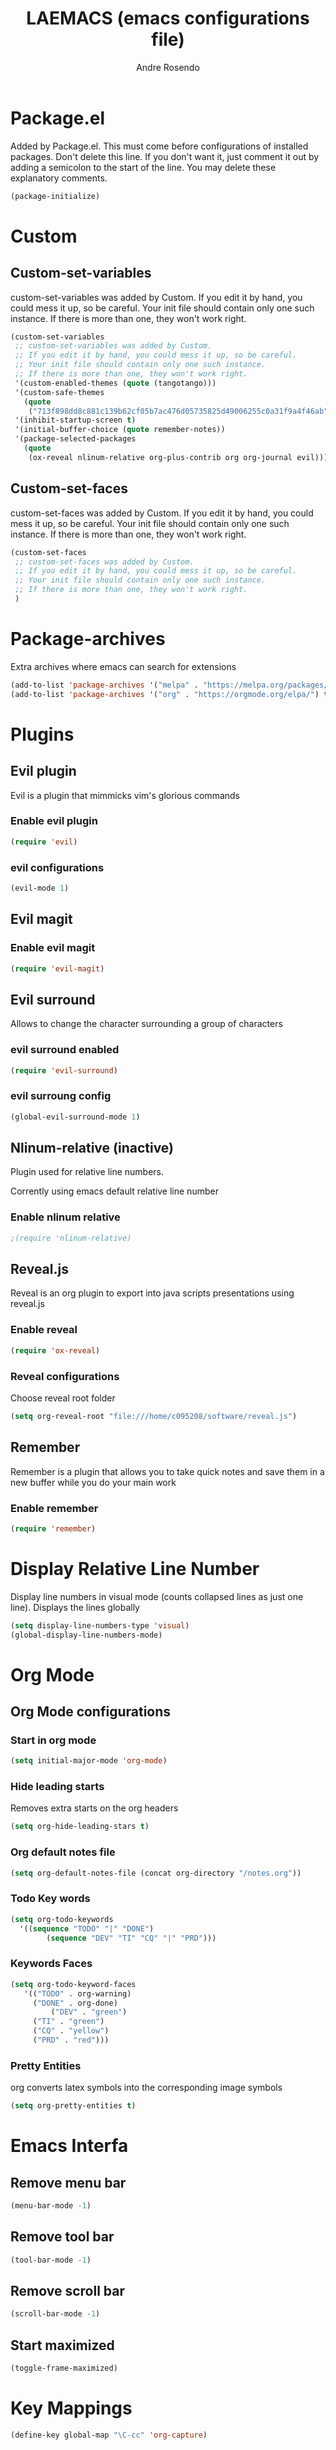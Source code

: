 #+TITLE: LAEMACS (emacs configurations file)
#+AUTHOR: Andre Rosendo
#+EMAIL: andre.rosendo@hotmail.com

* Package.el
Added by Package.el.  This must come before configurations of
installed packages.  Don't delete this line.  If you don't want it,
just comment it out by adding a semicolon to the start of the line.
You may delete these explanatory comments.

#+BEGIN_SRC emacs-lisp
(package-initialize)
#+END_SRC

* Custom
** Custom-set-variables
 custom-set-variables was added by Custom.
 If you edit it by hand, you could mess it up, so be careful.
 Your init file should contain only one such instance.
 If there is more than one, they won't work right.

#+BEGIN_SRC emacs-lisp
(custom-set-variables
 ;; custom-set-variables was added by Custom.
 ;; If you edit it by hand, you could mess it up, so be careful.
 ;; Your init file should contain only one such instance.
 ;; If there is more than one, they won't work right.
 '(custom-enabled-themes (quote (tangotango)))
 '(custom-safe-themes
   (quote
    ("713f898dd8c881c139b62cf05b7ac476d05735825d49006255c0a31f9a4f46ab" default)))
 '(inhibit-startup-screen t)
 '(initial-buffer-choice (quote remember-notes))
 '(package-selected-packages
   (quote
    (ox-reveal nlinum-relative org-plus-contrib org org-journal evil))))
#+END_SRC
** Custom-set-faces
custom-set-faces was added by Custom.
If you edit it by hand, you could mess it up, so be careful.
Your init file should contain only one such instance.
If there is more than one, they won't work right.

#+BEGIN_SRC emacs-lisp
 (custom-set-faces
  ;; custom-set-faces was added by Custom.
  ;; If you edit it by hand, you could mess it up, so be careful.
  ;; Your init file should contain only one such instance.
  ;; If there is more than one, they won't work right.
  )
#+END_SRC
* Package-archives
Extra archives where emacs can search for extensions
#+BEGIN_SRC emacs-lisp
(add-to-list 'package-archives '("melpa" . "https://melpa.org/packages/"))
(add-to-list 'package-archives '("org" . "https://orgmode.org/elpa/") t)
#+END_SRC
* Plugins
** Evil plugin
   Evil is a plugin that mimmicks vim's glorious commands
*** Enable evil plugin
 #+BEGIN_SRC emacs-lisp
 (require 'evil)
 #+END_SRC
*** evil configurations
 #+BEGIN_SRC emacs-lisp
 (evil-mode 1)
 #+END_SRC
** Evil magit
*** Enable evil magit
 #+BEGIN_SRC emacs-lisp
 (require 'evil-magit)
 #+END_SRC
** Evil surround
   Allows to change the character surrounding a group of characters
*** evil surround enabled
  #+BEGIN_SRC emacs-lisp
    (require 'evil-surround)
  #+END_SRC
*** evil surroung config
  #+BEGIN_SRC emacs-lisp
    (global-evil-surround-mode 1)
  #+END_SRC
** Nlinum-relative (inactive)
   Plugin used for relative line numbers.

   Corrently using emacs default relative line number
*** Enable nlinum relative
 #+BEGIN_SRC emacs-lisp
  ;(require 'nlinum-relative)
 #+END_SRC
** Reveal.js
   Reveal is an org plugin to export into java scripts presentations
   using reveal.js
*** Enable reveal
 #+BEGIN_SRC emacs-lisp
    (require 'ox-reveal)
 #+END_SRC
*** Reveal configurations
    Choose reveal root folder
 #+BEGIN_SRC emacs-lisp
(setq org-reveal-root "file:///home/c095208/software/reveal.js")
 #+END_SRC
** Remember
   Remember is a plugin that allows you to take quick notes
   and save them in a new buffer while you do your main work
*** Enable remember
 #+BEGIN_SRC emacs-lisp
    (require 'remember)
 #+END_SRC
* Display Relative Line Number
Display line numbers in visual mode (counts collapsed lines as just one line).
Displays the lines globally
 #+BEGIN_SRC emacs-lisp
(setq display-line-numbers-type 'visual)
(global-display-line-numbers-mode)
 #+END_SRC
* Org Mode
** Org Mode configurations
*** Start in org mode
 #+BEGIN_SRC emacs-lisp
  (setq initial-major-mode 'org-mode)
 #+END_SRC
*** Hide leading starts
    Removes extra starts on the org headers
 #+BEGIN_SRC emacs-lisp
  (setq org-hide-leading-stars t)
 #+END_SRC
*** Org default notes file
 #+BEGIN_SRC emacs-lisp
 (setq org-default-notes-file (concat org-directory "/notes.org"))
 #+END_SRC
*** Todo Key words
 #+BEGIN_SRC emacs-lisp
  (setq org-todo-keywords
	'((sequence "TODO" "|" "DONE")
          (sequence "DEV" "TI" "CQ" "|" "PRD")))
 #+END_SRC
*** Keywords Faces
 #+BEGIN_SRC emacs-lisp
 (setq org-todo-keyword-faces
	'(("TODO" . org-warning)
	  ("DONE" . org-done)
          ("DEV" . "green")
	  ("TI" . "green")
	  ("CQ" . "yellow")
	  ("PRD" . "red")))
 #+END_SRC
*** Pretty Entities
    org converts latex symbols into the corresponding image symbols
 #+BEGIN_SRC emacs-lisp
(setq org-pretty-entities t)
 #+END_SRC
    
* Emacs Interfa
** Remove menu bar
 #+BEGIN_SRC emacs-lisp
 (menu-bar-mode -1)
 #+END_SRC
** Remove tool bar
 #+BEGIN_SRC emacs-lisp
 (tool-bar-mode -1)
 #+END_SRC
** Remove scroll bar
 #+BEGIN_SRC emacs-lisp
 (scroll-bar-mode -1)
 #+END_SRC
** Start maximized
 #+BEGIN_SRC emacs-lisp
 (toggle-frame-maximized)
 #+END_SRC
* Key Mappings
 #+BEGIN_SRC emacs-lisp
 (define-key global-map "\C-cc" 'org-capture)
 #+END_SRC
